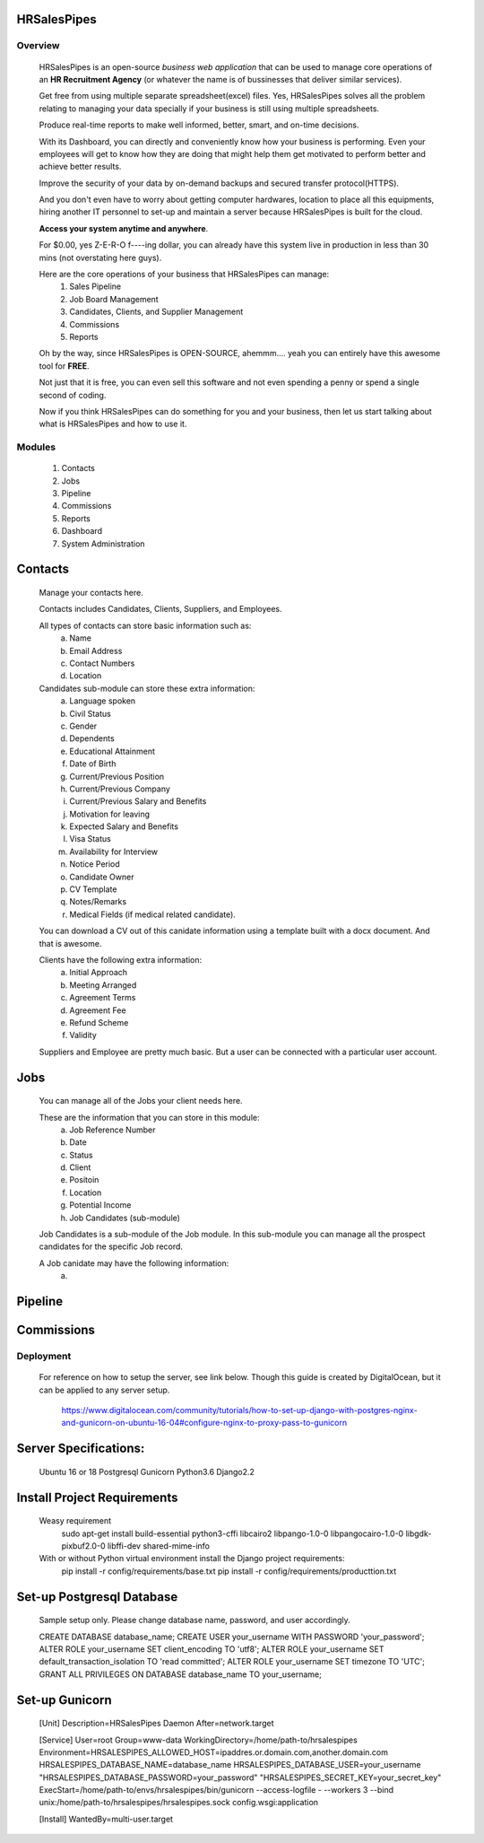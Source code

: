 HRSalesPipes
************

Overview
########
    
    HRSalesPipes is an open-source *business web application* that can be used to manage core operations of an **HR Recruitment Agency** (or whatever the name is of bussinesses that deliver similar services).

    Get free from using multiple separate spreadsheet(excel) files. Yes, HRSalesPipes solves all the problem relating to managing your data specially if your business is still using multiple spreadsheets.

    Produce real-time reports to make well informed, better, smart, and on-time decisions.

    With its Dashboard, you can directly and conveniently know how your business is performing. Even your employees will get to know how they are doing that might help them get motivated to perform better and achieve better results.

    Improve the security of your data by on-demand backups and secured transfer protocol(HTTPS).

    And you don't even have to worry about getting computer hardwares, location to place all this equipments, hiring another IT personnel to set-up and maintain a server because HRSalesPipes is built for the cloud.

    **Access your system anytime and anywhere**.

    For $0.00, yes Z-E-R-O f----ing dollar, you can already have this system live in production in less than 30 mins (not overstating here guys).

    Here are the core operations of your business that HRSalesPipes can manage:
        1. Sales Pipeline
        2. Job Board Management
        3. Candidates, Clients, and Supplier Management
        4. Commissions
        5. Reports

    Oh by the way, since HRSalesPipes is OPEN-SOURCE, ahemmm.... yeah you can entirely have this awesome tool for **FREE**.

    Not just that it is free, you can even sell this software and not even spending a penny or spend a single second of coding.

    Now if you think HRSalesPipes can do something for you and your business, then let us start talking about what is HRSalesPipes and how to use it.


Modules
#######
    1. Contacts
    2. Jobs
    3. Pipeline
    4. Commissions
    5. Reports
    6. Dashboard
    7. System Administration
       
Contacts
********
    Manage your contacts here.

    Contacts includes Candidates, Clients, Suppliers, and Employees.

    All types of contacts can store basic information such as:
        a. Name
        b. Email Address
        c. Contact Numbers
        d. Location
           
    Candidates sub-module can store these extra information:
        a. Language spoken
        b. Civil Status
        c. Gender
        d. Dependents
        e. Educational Attainment
        f. Date of Birth
        g. Current/Previous Position
        h. Current/Previous Company
        i. Current/Previous Salary and Benefits
        j. Motivation for leaving
        k. Expected Salary and Benefits
        l. Visa Status
        m. Availability for Interview
        n. Notice Period
        o. Candidate Owner
        p. CV Template
        q. Notes/Remarks
        r. Medical Fields (if medical related candidate).
        
    You can download a CV out of this canidate information using a template built with a docx document. And that is awesome.

    Clients have the following extra information:
        a. Initial Approach
        b. Meeting Arranged
        c. Agreement Terms
        d. Agreement Fee
        e. Refund Scheme
        f. Validity
        
    Suppliers and Employee are pretty much basic. But a user can be connected with a particular user account.

Jobs
****
    You can manage all of the Jobs your client needs here.
    
    These are the information that you can store in this module:
        a. Job Reference Number
        b. Date
        c. Status
        d. Client
        e. Positoin
        f. Location
        g. Potential Income
        h. Job Candidates (sub-module)
    
    Job Candidates is a sub-module of the Job module. In this sub-module you can manage all the prospect candidates for the specific Job record.
    
    A Job canidate may have the following information:
        a. 

Pipeline
********

Commissions
***********


Deployment
##########

    For reference on how to setup the server, see link below. Though this guide is created by DigitalOcean, but it can be applied to any server setup.

        https://www.digitalocean.com/community/tutorials/how-to-set-up-django-with-postgres-nginx-and-gunicorn-on-ubuntu-16-04#configure-nginx-to-proxy-pass-to-gunicorn

Server Specifications:
**********************

    Ubuntu 16 or 18
    Postgresql
    Gunicorn
    Python3.6
    Django2.2

Install Project Requirements
****************************

    Weasy requirement
        sudo apt-get install build-essential python3-cffi libcairo2 libpango-1.0-0 libpangocairo-1.0-0 libgdk-pixbuf2.0-0 libffi-dev shared-mime-info

    With or without Python virtual environment install the Django project requirements:
        pip install -r config/requirements/base.txt
        pip install -r config/requirements/producttion.txt


Set-up Postgresql Database
**************************

    Sample setup only. Please change database name, password, and user accordingly.

    CREATE DATABASE database_name;
    CREATE USER your_username WITH PASSWORD 'your_password';
    ALTER ROLE your_username SET client_encoding TO 'utf8';
    ALTER ROLE your_username SET default_transaction_isolation TO 'read committed';
    ALTER ROLE your_username SET timezone TO 'UTC';
    GRANT ALL PRIVILEGES ON DATABASE database_name TO your_username;            

Set-up Gunicorn
***************

    [Unit]
    Description=HRSalesPipes Daemon
    After=network.target

    [Service]
    User=root
    Group=www-data
    WorkingDirectory=/home/path-to/hrsalespipes
    Environment=HRSALESPIPES_ALLOWED_HOST=ipaddres.or.domain.com,another.domain.com HRSALESPIPES_DATABASE_NAME=database_name HRSALESPIPES_DATABASE_USER=your_username "HRSALESPIPES_DATABASE_PASSWORD=your_password" "HRSALESPIPES_SECRET_KEY=your_secret_key"
    ExecStart=/home/path-to/envs/hrsalespipes/bin/gunicorn --access-logfile - --workers 3 --bind unix:/home/path-to/hrsalespipes/hrsalespipes.sock config.wsgi:application

    [Install]
    WantedBy=multi-user.target

